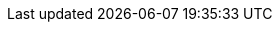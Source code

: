 // for rendering the final website the attributes are set by
// https://github.com/quarkusio/quarkusio.github.io/blob/develop/_guides/pom.xml
// they are duplicated here to ease the preview when editing in the IDE
:idprefix:
:idseparator: -
:icons: font
:imagesdir: ./images

:BrandName: Quarkus
:BrandLongName: {BrandName}
:maven-version: 3.6.3
